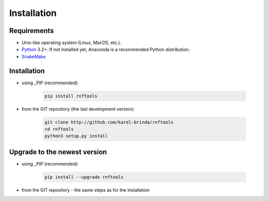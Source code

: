 .. MIShmash documentation master file, created by
   sphinx-quickstart on Mon Feb  9 11:46:57 2015.
   You can adapt this file completely to your liking, but it should at least
   contain the root `toctree` directive.

Installation
============

Requirements
------------

* Unix-like operating system (Linux, MacOS, etc.).
* `Python`_ 3.2+. If not installed yet, Anaconda is a recommended Python distribution.
* `SnakeMake`_

.. _Python: http://python.org
.. _Anaconda: http://continuum.io/downloads
.. _SnakeMake: http://bitbucket.org/johanneskoester/snakemake/
.. _PIP: http://pip.pypa.io/en/latest/installing.html
.. _GIT repository: http://github.com/karel-brinda/rnftools


Installation
------------

* using _PIP (recommended):

	.. code-block:: bash
	
		pip install rnftools

* from the _`GIT repository` (the last development version):

	.. code-block:: bash
	
		git clone http://github.com/karel-brinda/rnftools
		cd rnftools
		python3 setup.py install


Upgrade to the newest version
-----------------------------

* using _PIP (recommended):

	.. code-block:: bash
	
		pip install --upgrade rnftools

* from the _`GIT repository` - the same steps as for the installation

